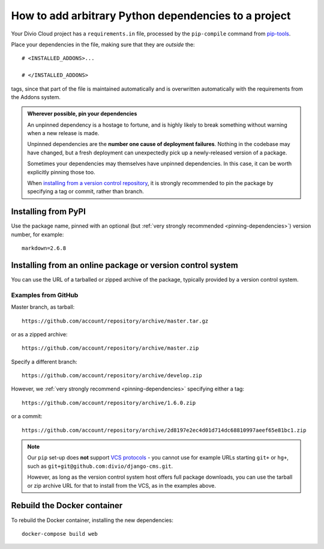 .. _install-python-dependencies:

How to add arbitrary Python dependencies to a project
=====================================================

..  seealso::

    * :ref:`tutorial-add-applications`
    * :ref:`Add new applications to a project tutorial <install-system-packages>`


Your Divio Cloud project has a ``requirements.in`` file, processed by the
``pip-compile`` command from `pip-tools
<https://github.com/jazzband/pip-tools>`_.

Place your dependencies in the file, making sure that they are *outside* the::

    # <INSTALLED_ADDONS>...

    # </INSTALLED_ADDONS>

tags, since that part of the file is maintained automatically and is overwritten automatically with
the requirements from the Addons system.

.. _pinning-dependencies:

..  admonition:: Wherever possible, **pin your dependencies**

    An unpinned dependency is a hostage to fortune, and is highly likely to break something
    without warning when a new release is made.

    Unpinned dependencies are the **number one cause of deployment failures**. Nothing in the
    codebase may have changed, but a fresh deployment can unexpectedly pick up a newly-released
    version of a package.

    Sometimes your dependencies may themselves have unpinned dependencies. In this case, it
    can be worth explicitly pinning those too.

    When `installing from a version control repository <pip-install-from-online-package>`_, it is
    strongly recommended to pin the package by specifying a tag or commit, rather than  branch.


Installing from PyPI
--------------------

Use the package name, pinned with an optional (but :ref:`very strongly recommended
<pinning-dependencies>`) version number, for example::

    markdown=2.6.8


.. _pip-install-from-online-package:

Installing from an online package or version control system
-----------------------------------------------------------

You can use the URL of a tarballed or zipped archive of the package, typically provided by a
version control system.


Examples from GitHub
~~~~~~~~~~~~~~~~~~~~

Master branch, as tarball::

    https://github.com/account/repository/archive/master.tar.gz

or as a zipped archive::

    https://github.com/account/repository/archive/master.zip

Specify a different branch::

    https://github.com/account/repository/archive/develop.zip

However, we :ref:`very strongly recommend <pinning-dependencies>` specifying either a tag::

    https://github.com/account/repository/archive/1.6.0.zip

or a commit::

    https://github.com/account/repository/archive/2d8197e2ec4d01d714dc68810997aeef65e81bc1.zip

.. _vcs-protocol-support:

..  note::

    Our ``pip`` set-up does **not** support `VCS protocols
    <https://pip.pypa.io/en/stable/reference/pip_install/#vcs-support>`_ - you cannot use for
    example URLs starting ``git+`` or ``hg+``, such as ``git+git@github.com:divio/django-cms.git``.

    However, as long as the version control system host offers full package downloads, you can use
    the tarball or zip archive URL for that to install from the VCS, as in the examples above.


Rebuild the Docker container
----------------------------

To rebuild the Docker container, installing the new dependencies::

    docker-compose build web
